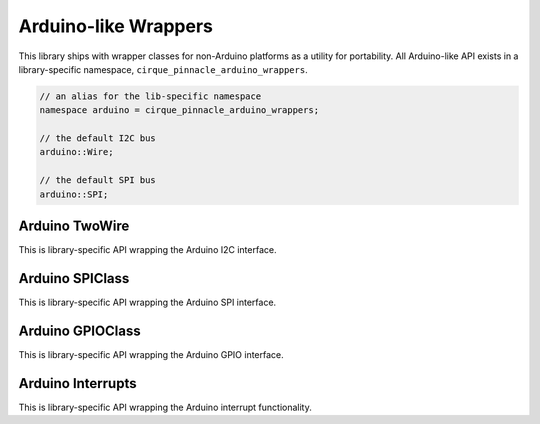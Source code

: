 Arduino-like Wrappers
=====================

This library ships with wrapper classes for non-Arduino platforms as a utility for portability.
All Arduino-like API exists in a library-specific namespace, ``cirque_pinnacle_arduino_wrappers``.

.. cpp:namespace:: cirque_pinnacle_arduino_wrappers

.. code-block:: cpp

    // an alias for the lib-specific namespace
    namespace arduino = cirque_pinnacle_arduino_wrappers;

    // the default I2C bus
    arduino::Wire;

    // the default SPI bus
    arduino::SPI;

.. info:: Generic API documented

    The following API is documented from the template used to extend portability to non-Arduino
    platforms (like Linux and the Pico SDK). Therefor, the following API is not entirely representative
    of the actual API implemented for any specific platform. Although, it is very similar to the
    implementation exposed for the Linux platform using the ``linux_kernel`` driver.

Arduino TwoWire
---------------

This is library-specific API wrapping the Arduino I2C interface.

.. cpp-apigen-group:: arduino-i2c

Arduino SPIClass
----------------

This is library-specific API wrapping the Arduino SPI interface.

.. cpp-apigen-group:: arduino-spi

Arduino GPIOClass
------------------

This is library-specific API wrapping the Arduino GPIO interface.

.. cpp-apigen-group:: arduino-gpio


Arduino Interrupts
------------------

This is library-specific API wrapping the Arduino interrupt functionality.

.. cpp-apigen-group:: arduino-irq

